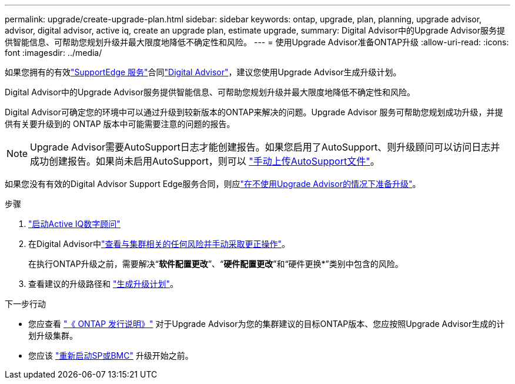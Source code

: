 ---
permalink: upgrade/create-upgrade-plan.html 
sidebar: sidebar 
keywords: ontap, upgrade, plan, planning, upgrade advisor, advisor, digital advisor, active iq, create an upgrade plan, estimate upgrade, 
summary: Digital Advisor中的Upgrade Advisor服务提供智能信息、可帮助您规划升级并最大限度地降低不确定性和风险。 
---
= 使用Upgrade Advisor准备ONTAP升级
:allow-uri-read: 
:icons: font
:imagesdir: ../media/


[role="lead"]
如果您拥有的有效link:https://www.netapp.com/us/services/support-edge.aspx["SupportEdge 服务"^]合同link:https://docs.netapp.com/us-en/active-iq/upgrade_advisor_overview.html["Digital Advisor"^]，建议您使用Upgrade Advisor生成升级计划。

Digital Advisor中的Upgrade Advisor服务提供智能信息、可帮助您规划升级并最大限度地降低不确定性和风险。

Digital Advisor可确定您的环境中可以通过升级到较新版本的ONTAP来解决的问题。Upgrade Advisor 服务可帮助您规划成功升级，并提供有关要升级到的 ONTAP 版本中可能需要注意的问题的报告。


NOTE: Upgrade Advisor需要AutoSupport日志才能创建报告。如果您启用了AutoSupport、则升级顾问可以访问日志并成功创建报告。如果尚未启用AutoSupport，则可以 https://kb.netapp.com/on-prem/ontap/Ontap_OS/OS-KBs/How_to_manually_upload_AutoSupport_messages_to_NetApp_in_ONTAP_9["手动上传AutoSupport文件"^]。

如果您没有有效的Digital Advisor Support Edge服务合同，则应link:prepare.html["在不使用Upgrade Advisor的情况下准备升级"]。

.步骤
. https://aiq.netapp.com/["启动Active IQ数字顾问"^]
. 在Digital Advisor中link:https://docs.netapp.com/us-en/active-iq/task_view_risk_and_take_action.html["查看与集群相关的任何风险并手动采取更正操作"^]。
+
在执行ONTAP升级之前，需要解决“*软件配置更改*”、“*硬件配置更改*”和“硬件更换*”类别中包含的风险。

. 查看建议的升级路径和 link:https://docs.netapp.com/us-en/active-iq/upgrade_advisor_overview.html["生成升级计划"^]。


.下一步行动
* 您应查看 link:../release-notes/index.html["《 ONTAP 发行说明》"] 对于Upgrade Advisor为您的集群建议的目标ONTAP版本、您应按照Upgrade Advisor生成的计划升级集群。
* 您应该 link:reboot-sp-bmc.html["重新启动SP或BMC"] 升级开始之前。

